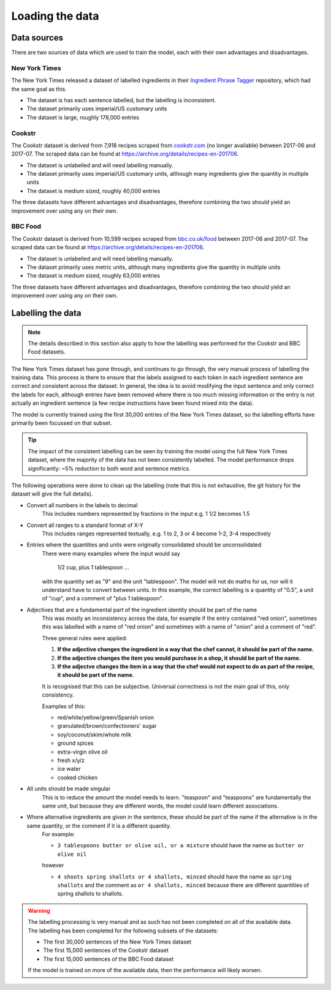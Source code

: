 Loading the data
================

Data sources
^^^^^^^^^^^^

There are two sources of data which are used to train the model, each with their own advantages and disadvantages.

New York Times
~~~~~~~~~~~~~~

The New York Times released a dataset of labelled ingredients in their `Ingredient Phrase Tagger <https://github.com/NYTimes/ingredient-phrase-tagger>`_ repository, which had the same goal as this.

* The dataset is has each sentence labelled, but the labelling is inconsistent.
* The dataset primarily uses imperial/US customary units
* The dataset is large, roughly 178,000 entries

Cookstr
~~~~~~~

The Cookstr dataset is derived from 7,918 recipes scraped from `<cookstr.com>`_ (no longer available) between 2017-06 and 2017-07. The scraped data can be found at https://archive.org/details/recipes-en-201706.

* The dataset is unlabelled and will need labelling manually.
* The dataset primarily uses imperial/US customary units, although many ingredients give the quantity in multiple units
* The dataset is medium sized, roughly 40,000 entries

The three datasets have different advantages and disadvantages, therefore combining the two should yield an improvement over using any on their own.

BBC Food
~~~~~~~~

The Cookstr dataset is derived from 10,599 recipes scraped from `<bbc.co.uk/food>`_ between 2017-06 and 2017-07. The scraped data can be found at https://archive.org/details/recipes-en-201706.

* The dataset is unlabelled and will need labelling manually.
* The dataset primarily uses metric units, although many ingredients give the quantity in multiple units
* The dataset is medium sized, roughly 63,000 entries

The three datasets have different advantages and disadvantages, therefore combining the two should yield an improvement over using any on their own.

Labelling the data
^^^^^^^^^^^^^^^^^^

.. note::
    
    The details described in this section also apply to how the labelling was performed for the Cookstr and BBC Food datasets.

The New York Times dataset has gone through, and continues to go through, the very manual process of labelling the training data. This process is there to ensure that the labels assigned to each token in each ingredient sentence are correct and consistent across the dataset. In general, the idea is to avoid modifying the input sentence and only correct the labels for each, although entries have been removed where there is too much missing information or the entry is not actually an ingredient sentence (a few recipe instructions have been found mixed into the data).

The model is currently trained using the first 30,000 entries of the New York Times dataset, so the labelling efforts have primarily been focussed on that subset.

.. tip::

    The impact of the consistent labelling can be seen by training the model using the full New York Times dataset, where the majority of the data has not been consistently labelled. The model performance drops significantly: ~5% reduction to both word and sentence metrics.

The following operations were done to clean up the labelling (note that this is not exhaustive, the git history for the dataset will give the full details).

* Convert all numbers in the labels to decimal
    This includes numbers represented by fractions in the input e.g. 1 1/2 becomes 1.5
* Convert all ranges to a standard format of X-Y
    This includes ranges represented textually, e.g. 1 to 2, 3 or 4 become 1-2, 3-4 respectively
* Entries where the quantities and units were originally consolidated should be unconsolidated
    There were many examples where the input would say 

        1/2 cup, plus 1 tablespoon ...

    with the quantity set as "9" and the unit "tablespoon".
    The model will not do maths for us, nor will it understand have to convert between units. In this example, the correct labelling is a quantity of "0.5", a unit of "cup", and a comment of "plus 1 tablespoon".
* Adjectives that are a fundamental part of the ingredient identity should be part of the name
    This was mostly an inconsistency across the data, for example if the entry contained "red onion", sometimes this was labelled with a name of "red onion" and sometimes with a name of "onion" and a comment of "red".

    Three general rules were applied:  

    1. **If the adjective changes the ingredient in a way that the chef cannot, it should be part of the name.**   
    2. **If the adjective changes the item you would purchase in a shop, it should be part of the name.**
    3. **If the adjectve changes the item in a way that the chef would not expect to do as part of the recipe, it should be part of the name.**
    
    It is recognised that this can be subjective. Universal correctness is not the main goal of this, only consistency.

    Examples of this:

    * red/white/yellow/green/Spanish onion
    * granulated/brown/confectioners' sugar
    * soy/coconut/skim/whole milk
    * ground spices
    * extra-virgin olive oil
    * fresh x/y/z
    * ice water
    * cooked chicken

* All units should be made singular
    This is to reduce the amount the model needs to learn. "teaspoon" and "teaspoons" are fundamentally the same unit, but because they are different words, the model could learn different associations.

* Where alternative ingredients are given in the sentence, these should be part of the name if the alternative is in the same quantity, or the comment if it is a different quantity.
    For example:

    * ``3 tablespoons butter or olive oil, or a mixture`` should have the name as ``butter or olive oil``

    however

    * ``4 shoots spring shallots or 4 shallots, minced`` should have the name as ``spring shallots`` and the comment as ``or 4 shallots, minced`` because there are different quantities of spring shallots to shallots.

.. warning::

    The labelling processing is very manual and as such has not been completed on all of the available data. The labelling has been completed for the following subsets of the datasets:

    * The first 30,000 sentences of the New York Times dataset
    * The first 15,000 sentences of the Cookstr dataset
    * The first 15,000 sentences of the BBC Food dataset

    If the model is trained on more of the available data, then the performance will likely worsen.